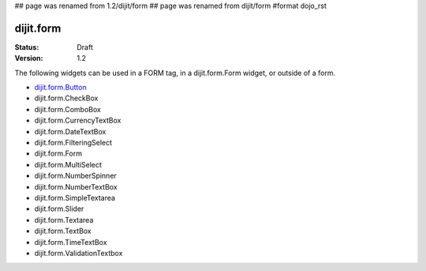 ## page was renamed from 1.2/dijit/form
## page was renamed from dijit/form
#format dojo_rst

dijit.form
==========

:Status: Draft
:Version: 1.2

The following widgets can be used in a FORM tag, in a dijit.form.Form widget, or outside of a form.

* `dijit.form.Button </dijit/form/Button>`_
* dijit.form.CheckBox
* dijit.form.ComboBox
* dijit.form.CurrencyTextBox
* dijit.form.DateTextBox
* dijit.form.FilteringSelect
* dijit.form.Form
* dijit.form.MultiSelect
* dijit.form.NumberSpinner
* dijit.form.NumberTextBox
* dijit.form.SimpleTextarea
* dijit.form.Slider
* dijit.form.Textarea
* dijit.form.TextBox
* dijit.form.TimeTextBox
* dijit.form.ValidationTextbox
